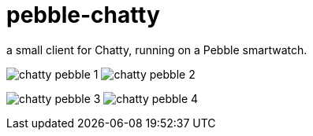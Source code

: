 = pebble-chatty

a small client for Chatty, running on a Pebble smartwatch.

image:images/chatty-pebble-1.png[]
image:images/chatty-pebble-2.png[]

image:images/chatty-pebble-3.png[]
image:images/chatty-pebble-4.png[]
